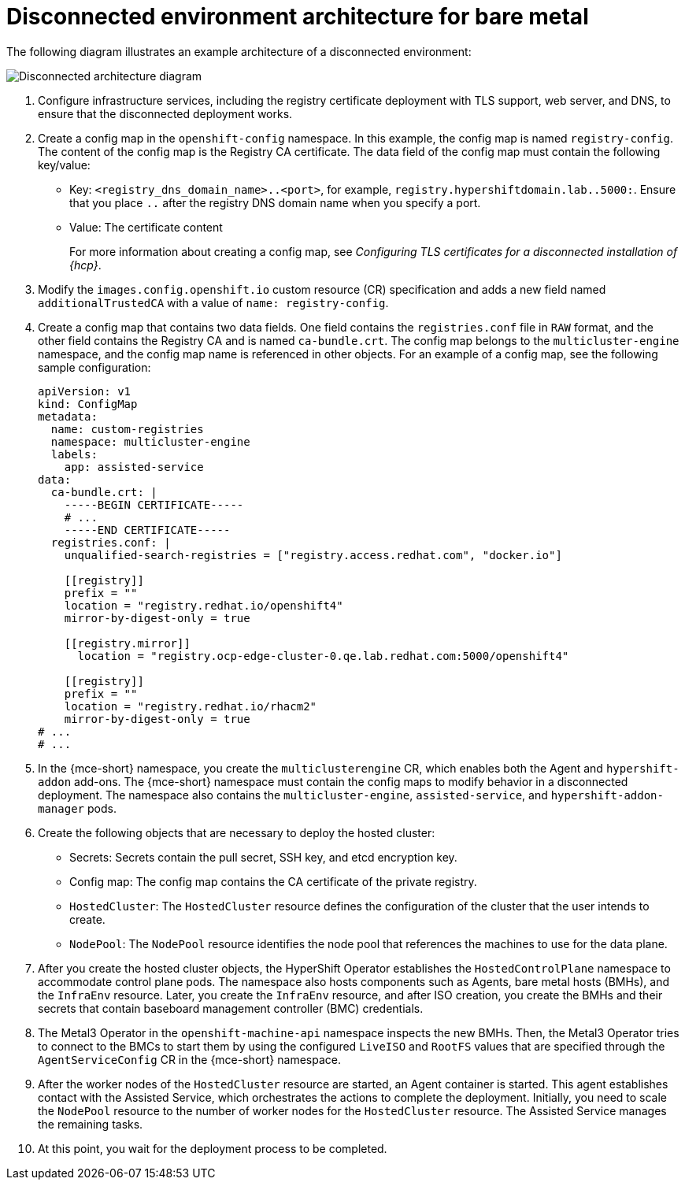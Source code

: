 // Module included in the following assemblies:
//
// * hosted_control_planes/hcp-disconnected/hcp-deploy-dc-bm.adoc

:_mod-docs-content-type: CONCEPT
[id="hcp-dc-bm-arch_{context}"]
= Disconnected environment architecture for bare metal

The following diagram illustrates an example architecture of a disconnected environment:

image:../images/489_RHACM_HyperShift_on_bare_metal_1223.png[Disconnected architecture diagram]

. Configure infrastructure services, including the registry certificate deployment with TLS support, web server, and DNS, to ensure that the disconnected deployment works.
. Create a config map in the `openshift-config` namespace. In this example, the config map is named `registry-config`. The content of the config map is the Registry CA certificate. The data field of the config map must contain the following key/value:

* Key: `<registry_dns_domain_name>..<port>`, for example, `registry.hypershiftdomain.lab..5000:`. Ensure that you place `..` after the registry DNS domain name when you specify a port.
* Value: The certificate content
+
For more information about creating a config map, see _Configuring TLS certificates for a disconnected installation of {hcp}_.
. Modify the `images.config.openshift.io` custom resource (CR) specification and adds a new field named `additionalTrustedCA` with a value of `name: registry-config`.
. Create a config map that contains two data fields. One field contains the `registries.conf` file in `RAW` format, and the other field contains the Registry CA and is named `ca-bundle.crt`. The config map belongs to the `multicluster-engine` namespace, and the config map name is referenced in other objects. For an example of a config map, see the following sample configuration:
+
[source,yaml]
----
apiVersion: v1
kind: ConfigMap
metadata:
  name: custom-registries
  namespace: multicluster-engine
  labels:
    app: assisted-service
data:
  ca-bundle.crt: |
    -----BEGIN CERTIFICATE-----
    # ...
    -----END CERTIFICATE-----
  registries.conf: |
    unqualified-search-registries = ["registry.access.redhat.com", "docker.io"]

    [[registry]]
    prefix = ""
    location = "registry.redhat.io/openshift4"
    mirror-by-digest-only = true

    [[registry.mirror]]
      location = "registry.ocp-edge-cluster-0.qe.lab.redhat.com:5000/openshift4"

    [[registry]]
    prefix = ""
    location = "registry.redhat.io/rhacm2"
    mirror-by-digest-only = true
# ...
# ...
----

. In the {mce-short} namespace, you create the `multiclusterengine` CR, which enables both the Agent and `hypershift-addon` add-ons. The {mce-short} namespace must contain the config maps to modify behavior in a disconnected deployment. The namespace also contains the `multicluster-engine`, `assisted-service`, and `hypershift-addon-manager` pods.
. Create the following objects that are necessary to deploy the hosted cluster:

** Secrets: Secrets contain the pull secret, SSH key, and etcd encryption key.
** Config map: The config map contains the CA certificate of the private registry.
** `HostedCluster`: The `HostedCluster` resource defines the configuration of the cluster that the user intends to create.
** `NodePool`: The `NodePool` resource identifies the node pool that references the machines to use for the data plane.

. After you create the hosted cluster objects, the HyperShift Operator establishes the `HostedControlPlane` namespace to accommodate control plane pods. The namespace also hosts components such as Agents, bare metal hosts (BMHs), and the `InfraEnv` resource. Later, you create the `InfraEnv` resource, and after ISO creation, you create the BMHs and their secrets that contain baseboard management controller (BMC) credentials.

. The Metal3 Operator in the `openshift-machine-api` namespace inspects the new BMHs. Then, the Metal3 Operator tries to connect to the BMCs to start them by using the configured `LiveISO` and `RootFS` values that are specified through the `AgentServiceConfig` CR in the {mce-short} namespace.

. After the worker nodes of the `HostedCluster` resource are started, an Agent container is started. This agent establishes contact with the Assisted Service, which orchestrates the actions to complete the deployment. Initially, you need to scale the `NodePool` resource to the number of worker nodes for the `HostedCluster` resource. The Assisted Service manages the remaining tasks.

. At this point, you wait for the deployment process to be completed.
